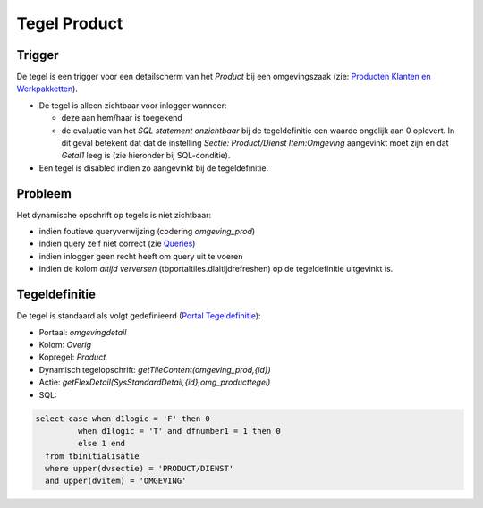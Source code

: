 Tegel Product
=============

Trigger
-------

De tegel is een trigger voor een detailscherm van het *Product* bij een
omgevingszaak (zie: `Producten Klanten en
Werkpakketten </docs/instellen_inrichten/producten_klanten_werkpakketten.md>`__).

-  De tegel is alleen zichtbaar voor inlogger wanneer:

   -  deze aan hem/haar is toegekend
   -  de evaluatie van het *SQL statement onzichtbaar* bij de
      tegeldefinitie een waarde ongelijk aan 0 oplevert. In dit geval
      betekent dat dat de instelling *Sectie: Product/Dienst
      Item:Omgeving* aangevinkt moet zijn en dat *Getal1* leeg is (zie
      hieronder bij SQL-conditie).

-  Een tegel is disabled indien zo aangevinkt bij de tegeldefinitie.

Probleem
--------

Het dynamische opschrift op tegels is niet zichtbaar:

-  indien foutieve queryverwijzing (codering *omgeving_prod*)
-  indien query zelf niet correct (zie
   `Queries </docs/instellen_inrichten/queries.md>`__)
-  indien inlogger geen recht heeft om query uit te voeren
-  indien de kolom *altijd verversen* (tbportaltiles.dlaltijdrefreshen)
   op de tegeldefinitie uitgevinkt is.

Tegeldefinitie
--------------

De tegel is standaard als volgt gedefinieerd (`Portal
Tegeldefinitie </docs/instellen_inrichten/portaldefinitie/portal_tegel.md>`__):

-  Portaal: *omgevingdetail*
-  Kolom: *Overig*
-  Kopregel: *Product*
-  Dynamisch tegelopschrift: *getTileContent(omgeving_prod,{id})*
-  Actie: *getFlexDetail(SysStandardDetail,{id},omg_producttegel)*
-  SQL:

.. code:: sql

   select case when d1logic = 'F' then 0
            when d1logic = 'T' and dfnumber1 = 1 then 0
            else 1 end
     from tbinitialisatie
     where upper(dvsectie) = 'PRODUCT/DIENST'
     and upper(dvitem) = 'OMGEVING'
